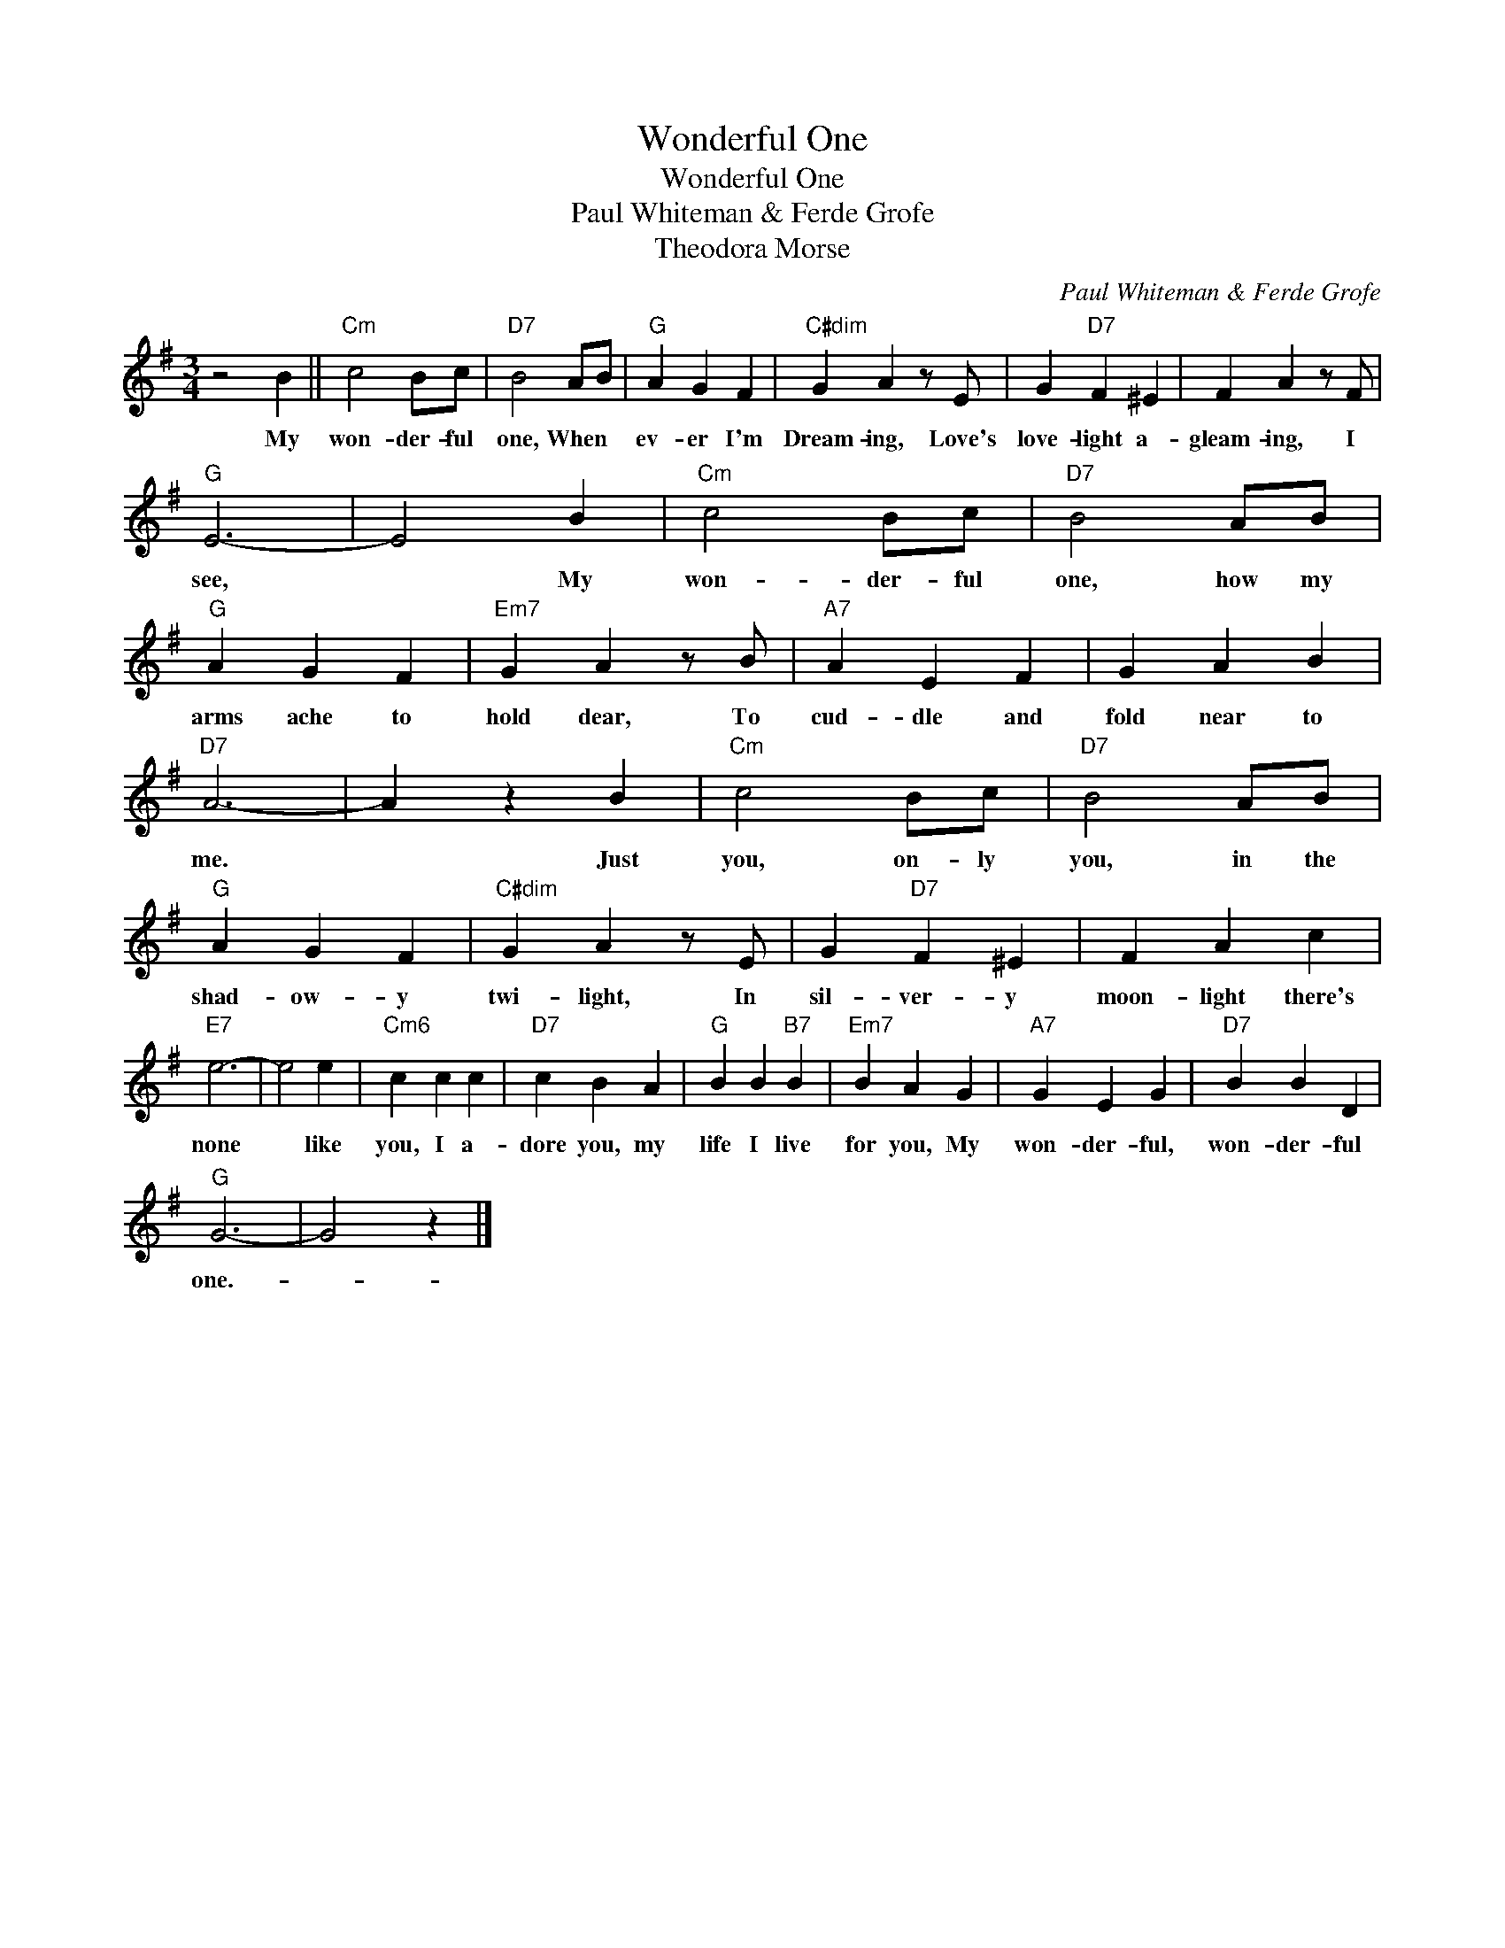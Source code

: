 X:1
T:Wonderful One
T:Wonderful One
T:Paul Whiteman & Ferde Grofe
T:Theodora Morse
C:Paul Whiteman & Ferde Grofe
Z:All Rights Reserved
L:1/4
M:3/4
K:G
V:1 treble 
%%MIDI program 40
%%MIDI control 7 100
%%MIDI control 10 64
V:1
 z2 B ||"Cm" c2 B/c/ |"D7" B2 A/B/ |"G" A G F |"C#dim" G A z/ E/ | G"D7" F ^E | F A z/ F/ | %7
w: My|won- der- ful|one, When *|ev- er I'm|Dream- ing, Love's|love- light a-|gleam- ing, I|
"G" E3- | E2 B |"Cm" c2 B/c/ |"D7" B2 A/B/ |"G" A G F |"Em7" G A z/ B/ |"A7" A E F | G A B | %15
w: see,|* My|won- der- ful|one, how my|arms ache to|hold dear, To|cud- dle and|fold near to|
"D7" A3- | A z B |"Cm" c2 B/c/ |"D7" B2 A/B/ |"G" A G F |"C#dim" G A z/ E/ | G"D7" F ^E | F A c | %23
w: me.|* Just|you, on- ly|you, in the|shad- ow- y|twi- light, In|sil- ver- y|moon- light there's|
"E7" e3- | e2 e |"Cm6" c c c |"D7" c B A |"G" B B"B7" B |"Em7" B A G |"A7" G E G |"D7" B B D | %31
w: none|* like|you, I a-|dore you, my|life I live|for you, My|won- der- ful,|won- der- ful|
"G" G3- | G2 z |] %33
w: one.-||

